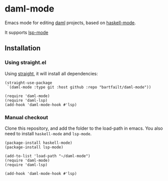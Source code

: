 * daml-mode
  Emacs mode for editing [[https://daml.com][daml]] projects, based on [[https://github.com/haskell/haskell-mode][haskell-mode]].

  It supports [[https://emacs-lsp.github.io/lsp-mode/][lsp-mode]]
** Installation
*** Using straight.el
    Using [[https://github.com/radian-software/straight.el][straight]], it will install all dependencies:

    #+begin_src elisp
      (straight-use-package
       `(daml-mode :type git :host github :repo "bartfailt/daml-mode"))

      (require 'daml-mode)
      (require 'daml-lsp)
      (add-hook 'daml-mode-hook #'lsp)
    #+end_src
*** Manual checkout
    Clone this repository, and add the folder to the load-path in
    emacs. You also need to install ~haskell-mode~ and ~lsp-mode~.

    #+begin_src elisp
      (package-install haskell-mode)
      (package-install lsp-mode)

      (add-to-list 'load-path "~/daml-mode")
      (require 'daml-mode)
      (require 'daml-lsp)

      (add-hook 'daml-mode-hook #'lsp)
    #+end_src
